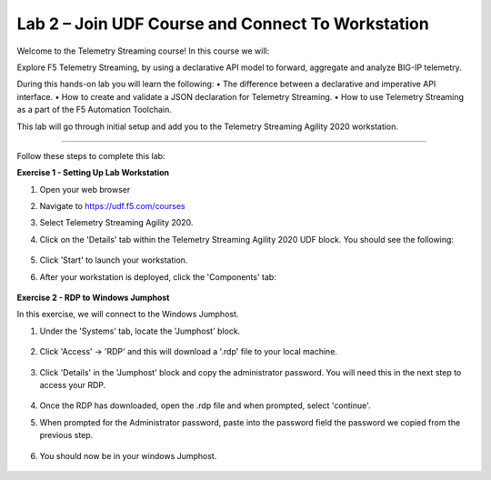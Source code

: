 Lab 2 – Join UDF Course and Connect To Workstation
-----------------------------------

Welcome to the Telemetry Streaming course! In this course we will:

Explore F5 Telemetry Streaming, by using a declarative API model to forward, aggregate and analyze BIG-IP telemetry.

During this hands-on lab you will learn the following:
•	The difference between a declarative and imperative API interface. 
•	How to create and validate a JSON declaration for Telemetry Streaming.
•	How to use Telemetry Streaming as a part of the F5 Automation Toolchain.


This lab will go through initial setup and add you to the Telemetry Streaming Agility 2020 workstation.  

~~~~~~~~~~~~~~~~~~~~~~~~~

Follow these steps to complete this lab:

**Exercise 1 - Setting Up Lab Workstation**


#. Open your web browser
#. Navigate to https://udf.f5.com/courses
#. Select Telemetry Streaming Agility 2020. 
#. Click on the 'Details' tab within the Telemetry Streaming Agility 2020 UDF block. You should see the following:

    .. image:: ./start.jpg

#. Click 'Start' to launch your workstation. 

#. After your workstation is deployed, click the 'Components' tab:

    .. image:: ./components.jpg

**Exercise 2 - RDP to Windows Jumphost**

In this exercise, we will connect to the Windows Jumphost.   

#. Under the 'Systems' tab, locate the 'Jumphost' block. 

    .. image:: ./systems.jpg

#. Click 'Access' -> 'RDP' and this will download a '.rdp' file to your local machine. 

    .. image:: ./access.jpg

#. Click 'Details' in the 'Jumphost' block and copy the administrator password. You will need this in the next step to access your RDP. 

    .. image:: ./credentials.jpg

#. Once the RDP has downloaded, open the .rdp file and when prompted, select 'continue'. 

#. When prompted for the Administrator password, paste into the password field the password we copied from the previous step. 

    .. image:: ./loginrdp.jpg

#. You should now be in your windows Jumphost. 

    .. image:: ./windows.jpg
